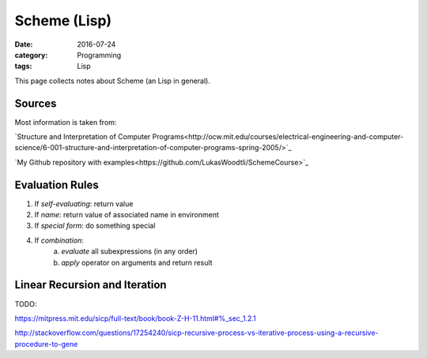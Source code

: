 Scheme (Lisp)
#############

:date: 2016-07-24
:category: Programming
:tags: Lisp

This page collects notes about Scheme (an Lisp in general).

Sources
=======
Most information is taken from:

`Structure and Interpretation of Computer Programs<http://ocw.mit.edu/courses/electrical-engineering-and-computer-science/6-001-structure-and-interpretation-of-computer-programs-spring-2005/>`_

`My Github repository with examples<https://github.com/LukasWoodtli/SchemeCourse>`_


Evaluation Rules
================

1. If *self-evaluating*: return value
2. If *name*: return value of associated name in environment
3. If *special form*: do something special
4. If *combination*:
    a) *evaluate* all subexpressions (in any order)
    b) *apply* operator on arguments and return result


Linear Recursion and Iteration
==============================

TODO:

https://mitpress.mit.edu/sicp/full-text/book/book-Z-H-11.html#%_sec_1.2.1

http://stackoverflow.com/questions/17254240/sicp-recursive-process-vs-iterative-process-using-a-recursive-procedure-to-gene
